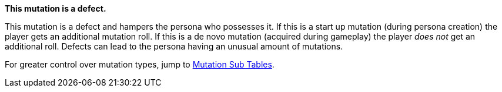 .*This mutation is a defect.* 
This mutation is a defect and hampers the persona who possesses it.
If this is a start up mutation (during persona creation) the player gets an additional mutation roll.
If this is a de novo mutation (acquired during gameplay) the player __does not__ get an additional roll.
Defects can lead to the persona having an unusual amount of mutations. 

For greater control over mutation types, jump to  <<_sub_tables,Mutation Sub Tables>>.